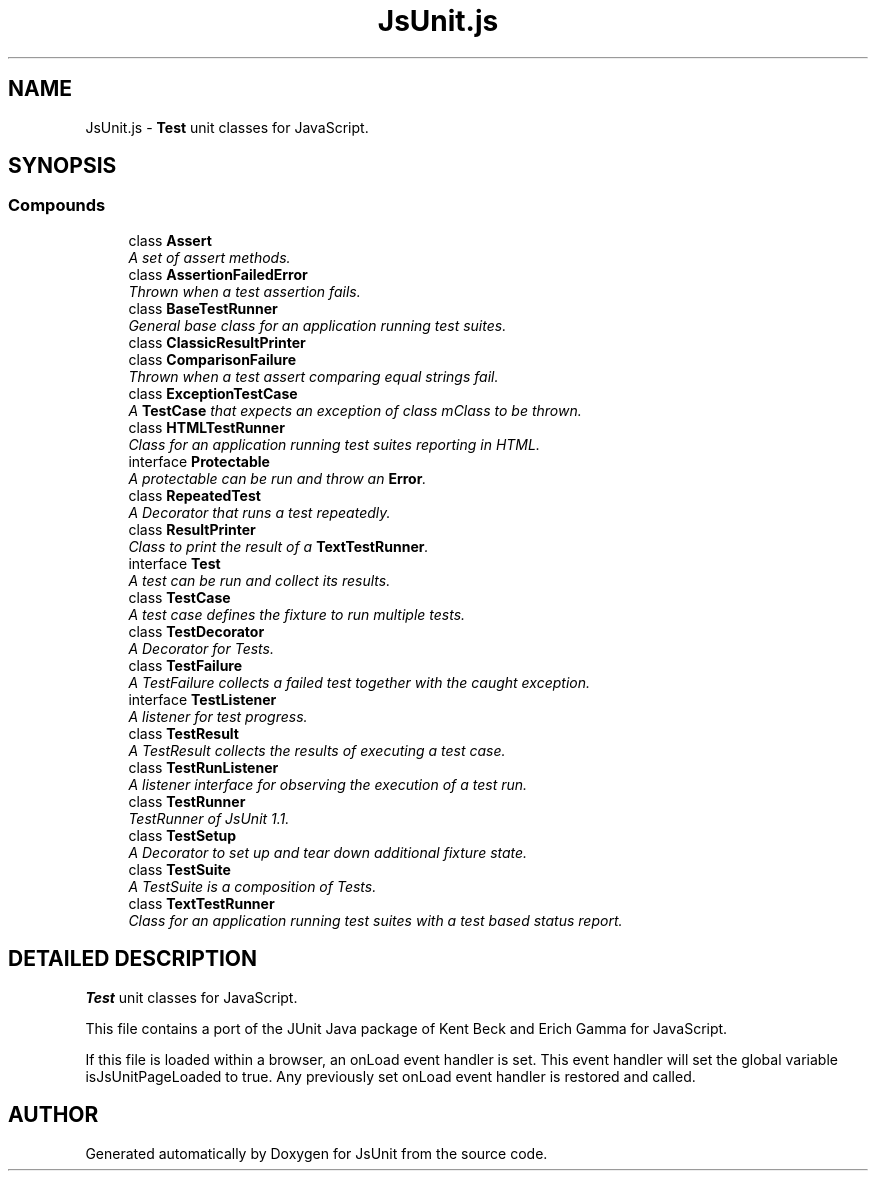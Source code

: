 .TH "JsUnit.js" 3 "9 Nov 2002" "JsUnit" \" -*- nroff -*-
.ad l
.nh
.SH NAME
JsUnit.js \- \fBTest\fP unit classes for JavaScript. 
.SH SYNOPSIS
.br
.PP
.SS "Compounds"

.in +1c
.ti -1c
.RI "class \fBAssert\fP"
.br
.RI "\fIA set of assert methods.\fP"
.ti -1c
.RI "class \fBAssertionFailedError\fP"
.br
.RI "\fIThrown when a test assertion fails.\fP"
.ti -1c
.RI "class \fBBaseTestRunner\fP"
.br
.RI "\fIGeneral base class for an application running test suites.\fP"
.ti -1c
.RI "class \fBClassicResultPrinter\fP"
.br
.ti -1c
.RI "class \fBComparisonFailure\fP"
.br
.RI "\fIThrown when a test assert comparing equal strings fail.\fP"
.ti -1c
.RI "class \fBExceptionTestCase\fP"
.br
.RI "\fIA \fBTestCase\fP that expects an exception of class mClass to be thrown.\fP"
.ti -1c
.RI "class \fBHTMLTestRunner\fP"
.br
.RI "\fIClass for an application running test suites reporting in HTML.\fP"
.ti -1c
.RI "interface \fBProtectable\fP"
.br
.RI "\fIA protectable can be run and throw an \fBError\fP.\fP"
.ti -1c
.RI "class \fBRepeatedTest\fP"
.br
.RI "\fIA Decorator that runs a test repeatedly.\fP"
.ti -1c
.RI "class \fBResultPrinter\fP"
.br
.RI "\fIClass to print the result of a \fBTextTestRunner\fP.\fP"
.ti -1c
.RI "interface \fBTest\fP"
.br
.RI "\fIA test can be run and collect its results.\fP"
.ti -1c
.RI "class \fBTestCase\fP"
.br
.RI "\fIA test case defines the fixture to run multiple tests.\fP"
.ti -1c
.RI "class \fBTestDecorator\fP"
.br
.RI "\fIA Decorator for Tests.\fP"
.ti -1c
.RI "class \fBTestFailure\fP"
.br
.RI "\fIA TestFailure collects a failed test together with the caught exception.\fP"
.ti -1c
.RI "interface \fBTestListener\fP"
.br
.RI "\fIA listener for test progress.\fP"
.ti -1c
.RI "class \fBTestResult\fP"
.br
.RI "\fIA TestResult collects the results of executing a test case.\fP"
.ti -1c
.RI "class \fBTestRunListener\fP"
.br
.RI "\fIA listener interface for observing the execution of a test run.\fP"
.ti -1c
.RI "class \fBTestRunner\fP"
.br
.RI "\fITestRunner of JsUnit 1.1.\fP"
.ti -1c
.RI "class \fBTestSetup\fP"
.br
.RI "\fIA Decorator to set up and tear down additional fixture state.\fP"
.ti -1c
.RI "class \fBTestSuite\fP"
.br
.RI "\fIA TestSuite is a composition of Tests.\fP"
.ti -1c
.RI "class \fBTextTestRunner\fP"
.br
.RI "\fIClass for an application running test suites with a test based status report.\fP"
.in -1c
.SH "DETAILED DESCRIPTION"
.PP 
\fBTest\fP unit classes for JavaScript.
.PP
 This file contains a port of the JUnit Java package of Kent Beck and  Erich Gamma for JavaScript.
.PP
If this file is loaded within a browser, an onLoad event handler is set. This event handler will set the global variable isJsUnitPageLoaded to true. Any previously set onLoad event handler is restored and called.
.PP
.SH "AUTHOR"
.PP 
Generated automatically by Doxygen for JsUnit from the source code.
